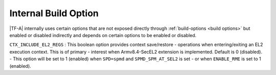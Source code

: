 Internal Build Option
=====================

|TF-A| internally uses certain options that are not exposed directly through
:ref:`build-options <build options>` but enabled or disabled indirectly and
depends on certain options to be enabled or disabled.

.. _build_options_internal:

``CTX_INCLUDE_EL2_REGS`` : This boolean option provides context save/restore
-   operations when entering/exiting an EL2 execution context. This is of primary
-   interest when Armv8.4-SecEL2 extension is implemented. Default is 0 (disabled).
-   This option will be set to 1 (enabled) when ``SPD=spmd`` and ``SPMD_SPM_AT_SEL2`` is set
-   or when ``ENABLE_RME`` is set to 1 (enabled).
